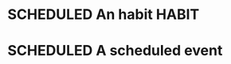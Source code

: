 #+SEQ_TODO: SCHEDULED(s) | DONE(d) CANCELLED(c)
#+ARCHIVE: archive.org::

* SCHEDULED An habit                                                  :HABIT:
  SCHEDULED: <2018-05-16 mié>
* SCHEDULED A scheduled event
  SCHEDULED: <2018-05-21 lun>
